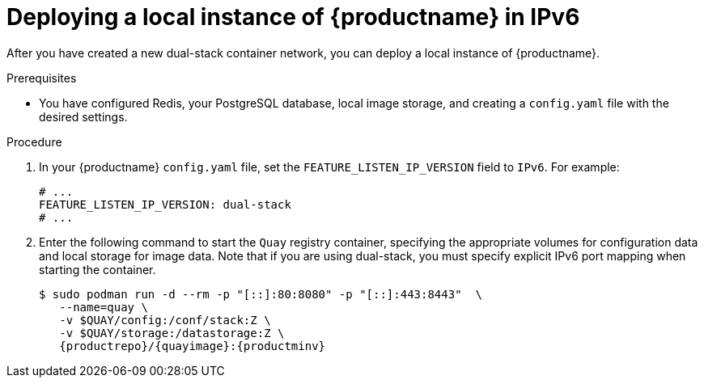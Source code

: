 :_content-type: PROCEDURE
[id="deploy-local-quay-ipv6"]
= Deploying a local instance of {productname} in IPv6

After you have created a new dual-stack container network, you can deploy a local instance of {productname}.

.Prerequisites

* You have configured Redis, your PostgreSQL database, local image storage, and creating a `config.yaml` file with the desired settings.

.Procedure

. In your {productname} `config.yaml` file, set the `FEATURE_LISTEN_IP_VERSION` field to `IPv6`. For example:
+
[source,yaml]
----
# ...
FEATURE_LISTEN_IP_VERSION: dual-stack
# ...
----

. Enter the following command to start the `Quay` registry container, specifying the appropriate volumes for configuration data and local storage for image data. Note that if you are using dual-stack, you must specify explicit IPv6 port mapping when starting the container.
+
[subs="verbatim,attributes"]
----
$ sudo podman run -d --rm -p "[::]:80:8080" -p "[::]:443:8443"  \
   --name=quay \
   -v $QUAY/config:/conf/stack:Z \
   -v $QUAY/storage:/datastorage:Z \
   {productrepo}/{quayimage}:{productminv}
----